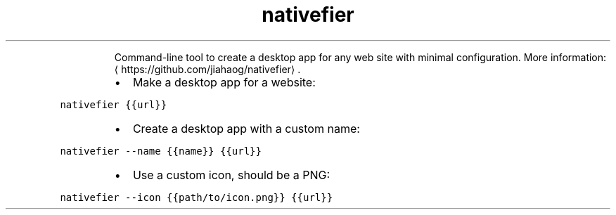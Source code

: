 .TH nativefier
.PP
.RS
Command\-line tool to create a desktop app for any web site with minimal configuration.
More information: \[la]https://github.com/jiahaog/nativefier\[ra]\&.
.RE
.RS
.IP \(bu 2
Make a desktop app for a website:
.RE
.PP
\fB\fCnativefier {{url}}\fR
.RS
.IP \(bu 2
Create a desktop app with a custom name:
.RE
.PP
\fB\fCnativefier \-\-name {{name}} {{url}}\fR
.RS
.IP \(bu 2
Use a custom icon, should be a PNG:
.RE
.PP
\fB\fCnativefier \-\-icon {{path/to/icon.png}} {{url}}\fR
